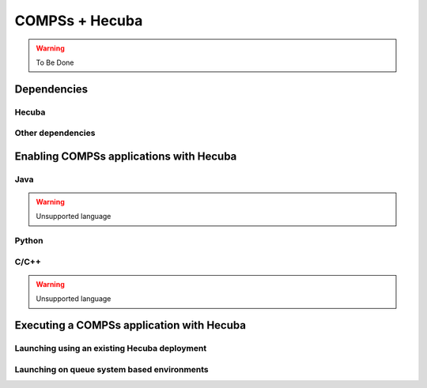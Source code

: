 COMPSs + Hecuba
===============

.. warning::
   To Be Done

Dependencies
------------

Hecuba
``````

Other dependencies
``````````````````

Enabling COMPSs applications with Hecuba
----------------------------------------

Java
````

.. warning::

    Unsupported language

Python
``````

C/C++
`````

.. warning::

    Unsupported language

Executing a COMPSs application with Hecuba
------------------------------------------

Launching using an existing Hecuba deployment
`````````````````````````````````````````````

Launching on queue system based environments
````````````````````````````````````````````
